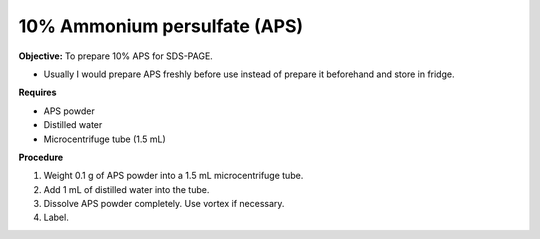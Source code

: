 .. _aps:

10% Ammonium persulfate (APS)
=============================

**Objective:** To prepare 10% APS for SDS-PAGE. 

* Usually I would prepare APS freshly before use instead of prepare it beforehand and store in fridge. 

**Requires**

* APS powder
* Distilled water 
* Microcentrifuge tube (1.5 mL)

**Procedure**

#. Weight 0.1 g of APS powder into a 1.5 mL microcentrifuge tube. 
#. Add 1 mL of distilled water into the tube.
#. Dissolve APS powder completely. Use vortex if necessary. 
#. Label. 
